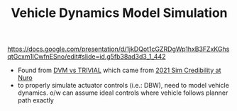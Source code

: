 #+TITLE: Vehicle Dynamics Model Simulation
https://docs.google.com/presentation/d/1jkDQot1cGZRDgWp1hxB3FZxKGhsqtGcxm1lCwfnESno/edit#slide=id.g5fb38ad3d3_1_442

- Found from [[https://docs.google.com/document/d/1Y_FPjTFfPWV0ZFyI59HAnjnhBRLgtF3NKET6q_mIa_4/edit][DVM vs TRIVIAL]] which came from [[https://docs.google.com/document/d/15JRqDiWJEjhKUiCp707q_LaQh_BSPYikpdH0WBl1_v8/edit][2021 Sim Credibility at Nuro]]
- to properly simulate actuator controls (i.e.: DBW), need to model vehicle dynamics. o/w can assume
  ideal controls where vehicle follows planner path exactly
